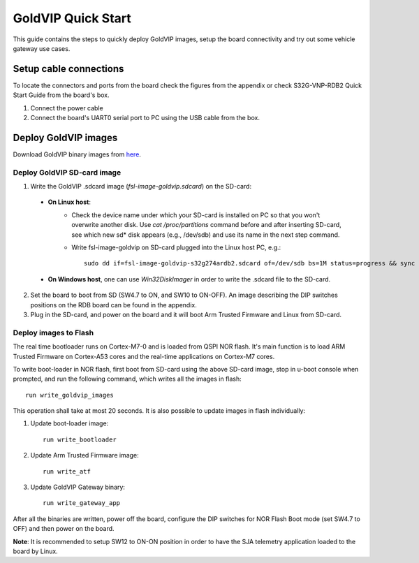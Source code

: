 ===================
GoldVIP Quick Start
===================

This guide contains the steps to quickly deploy GoldVIP images, setup the board
connectivity and try out some vehicle gateway use cases.

Setup cable connections
=======================

To locate the connectors and ports from the board check the figures from the
appendix or check S32G-VNP-RDB2 Quick Start Guide from the board's box.

1. Connect the power cable

2. Connect the board's UART0 serial port to PC using the USB cable from the box.

Deploy GoldVIP images
=====================

Download GoldVIP binary images from `here <https://www.nxp.com/app-autopackagemgr/software-package-manager:AUTO-SW-PACKAGE-MANAGER>`_.

Deploy GoldVIP SD-card image
----------------------------

1. Write the GoldVIP .sdcard image (*fsl-image-goldvip.sdcard*) on the SD-card:

  - **On Linux host**:
     - Check the device name under which your SD-card is installed on PC so that you
       won't overwrite another disk. Use `cat /proc/partitions` command before and 
       after inserting SD-card, see which new sd* disk appears (e.g., /dev/sdb) and
       use its name in the next step command.
     - Write fsl-image-goldvip on SD-card plugged into the Linux host PC, e.g.::
         
          sudo dd if=fsl-image-goldvip-s32g274ardb2.sdcard of=/dev/sdb bs=1M status=progress && sync
  - **On Windows host**, one can use *Win32DiskImager* in order to write the .sdcard file to the SD-card.

2. Set the board to boot from SD (SW4.7 to ON, and SW10 to ON-OFF).  An image describing the DIP switches positions on the RDB board can be found in the appendix.

3. Plug in the SD-card, and power on the board and it will boot Arm Trusted Firmware and Linux from SD-card.

.. _deploying_realtime_bootloader:

Deploy images to Flash
----------------------

The real time bootloader runs on Cortex-M7-0 and is loaded from QSPI NOR flash.
It's main function is to load ARM Trusted Firmware on Cortex-A53 cores and the real-time
applications on Cortex-M7 cores.

To write boot-loader in NOR flash, first boot from SD-card using the above
SD-card image, stop in u-boot console when prompted, and run the following command,
which writes all the images in flash::

    run write_goldvip_images

This operation shall take at most 20 seconds. It is also possible to update images in flash 
individually:

1. Update boot-loader image::

    run write_bootloader

2. Update Arm Trusted Firmware image::

    run write_atf

3. Update GoldVIP Gateway binary::

    run write_gateway_app

After all the binaries are written, power off the board, configure the DIP switches
for NOR Flash Boot mode (set SW4.7 to OFF) and then power on the board. 

**Note**: It is recommended to setup SW12 to ON-ON position in order to 
have the SJA telemetry application loaded to the board by Linux.
